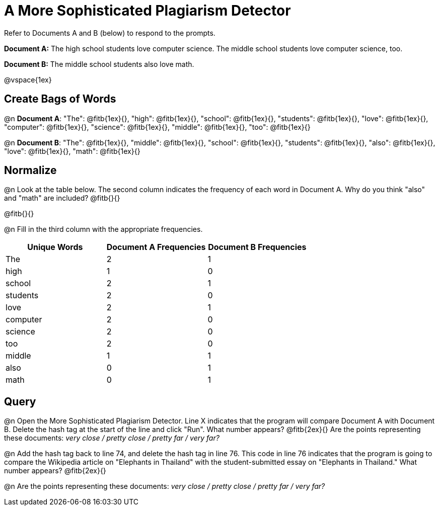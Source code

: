 = A More Sophisticated Plagiarism Detector

Refer to Documents A and B (below) to respond to the prompts.

*Document A:* The high school students love computer science. The middle school students love computer science, too.

*Document B:* The middle school students also love math.

@vspace{1ex}

== Create Bags of Words

@n *Document A*:
"The": @fitb{1ex}{},  "high": @fitb{1ex}{}, "school": @fitb{1ex}{}, "students": @fitb{1ex}{}, "love": @fitb{1ex}{}, "computer": @fitb{1ex}{}, "science": @fitb{1ex}{}, "middle": @fitb{1ex}{}, "too": @fitb{1ex}{}


@n *Document B*: "The": @fitb{1ex}{},  "middle": @fitb{1ex}{}, "school": @fitb{1ex}{}, "students": @fitb{1ex}{}, "also": @fitb{1ex}{}, "love": @fitb{1ex}{}, "math": @fitb{1ex}{}

== Normalize

@n Look at the table below. The second column indicates the frequency of each word in Document A. Why do you think "also" and "math" are included? @fitb{}{}

@fitb{}{}

@n Fill in the third column with the appropriate frequencies.

[cols="1,1,1", options="header", stripes="none"]
|===

| Unique Words
| Document A Frequencies
| Document B Frequencies

| The | 2 | 1
| high | 1 | 0
| school | 2 | 1
| students | 2 | 0
| love | 2 | 1
| computer | 2 | 0
| science | 2 | 0
| too |2 | 0
| middle | 1 | 1
| also | 0 | 1
| math | 0 | 1
|===


== Query

@n Open the More Sophisticated Plagiarism Detector. Line X indicates that the program will compare Document A with Document B. Delete the hash tag at the start of the line and click "Run". What number appears? @fitb{2ex}{} Are the points representing these documents: _very close / pretty close / pretty far / very far?_

@n Add the hash tag back to line 74, and delete the hash tag in line 76. This code in line 76 indicates that the program is going to compare the Wikipedia article on "Elephants in Thailand" with the student-submitted essay on "Elephants in Thailand."  What number appears? @fitb{2ex}{}

@n Are the points representing these documents: _very close / pretty close / pretty far / very far?_


